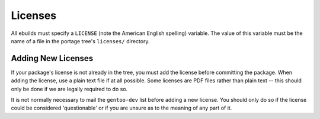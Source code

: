 Licenses
========

All ebuilds must specify a ``LICENSE`` (note the American English spelling)
variable. The value of this variable must be the name of a file in the portage
tree's ``licenses/`` directory.

Adding New Licenses
-------------------

If your package's license is not already in the tree, you must add the license
before committing the package. When adding the license, use a plain text file if
at all possible. Some licenses are PDF files rather than plain text -- this
should only be done if we are legally required to do so.

It is not normally necessary to mail the ``gentoo-dev`` list before adding a new
license. You should only do so if the license could be considered 'questionable'
or if you are unsure as to the meaning of any part of it.

.. vim: set ft=glep tw=80 sw=4 et spell spelllang=en : ..
